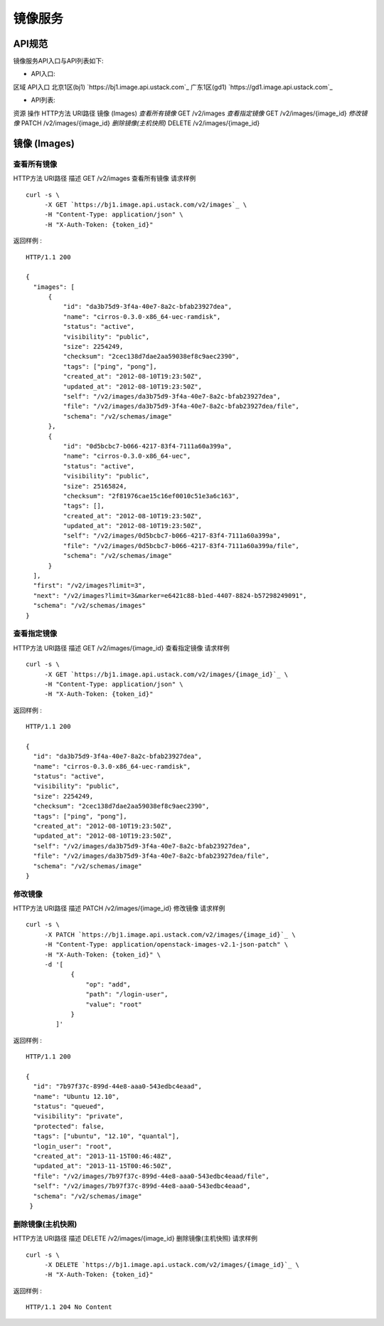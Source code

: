 


镜像服务
====================



API规范
--------------------------

镜像服务API入口与API列表如下:


+ API入口:

区域 API入口 北京1区(bj1) `https://bj1.image.api.ustack.com`_ 广东1区(gd1)
`https://gd1.image.api.ustack.com`_

+ API列表:

资源 操作 HTTP方法 URI路径 镜像 (Images) *查看所有镜像* GET /v2/images *查看指定镜像* GET
/v2/images/{image_id} *修改镜像* PATCH /v2/images/{image_id} *删除镜像(主机快照)*
DELETE /v2/images/{image_id}


镜像 (Images)
--------------------------------------



查看所有镜像
~~~~~~~~~~~~~~~~~~~~~~~~~~~~~~~~
HTTP方法 URI路径 描述 GET /v2/images 查看所有镜像
请求样例

::

    
    curl -s \
         -X GET `https://bj1.image.api.ustack.com/v2/images`_ \
         -H "Content-Type: application/json" \
         -H "X-Auth-Token: {token_id}"


返回样例 :


::

    HTTP/1.1 200
    
    {
      "images": [
          {
              "id": "da3b75d9-3f4a-40e7-8a2c-bfab23927dea",
              "name": "cirros-0.3.0-x86_64-uec-ramdisk",
              "status": "active",
              "visibility": "public",
              "size": 2254249,
              "checksum": "2cec138d7dae2aa59038ef8c9aec2390",
              "tags": ["ping", "pong"],
              "created_at": "2012-08-10T19:23:50Z",
              "updated_at": "2012-08-10T19:23:50Z",
              "self": "/v2/images/da3b75d9-3f4a-40e7-8a2c-bfab23927dea",
              "file": "/v2/images/da3b75d9-3f4a-40e7-8a2c-bfab23927dea/file",
              "schema": "/v2/schemas/image"
          },
          {
              "id": "0d5bcbc7-b066-4217-83f4-7111a60a399a",
              "name": "cirros-0.3.0-x86_64-uec",
              "status": "active",
              "visibility": "public",
              "size": 25165824,
              "checksum": "2f81976cae15c16ef0010c51e3a6c163",
              "tags": [],
              "created_at": "2012-08-10T19:23:50Z",
              "updated_at": "2012-08-10T19:23:50Z",
              "self": "/v2/images/0d5bcbc7-b066-4217-83f4-7111a60a399a",
              "file": "/v2/images/0d5bcbc7-b066-4217-83f4-7111a60a399a/file",
              "schema": "/v2/schemas/image"
          }
      ],
      "first": "/v2/images?limit=3",
      "next": "/v2/images?limit=3&marker=e6421c88-b1ed-4407-8824-b57298249091",
      "schema": "/v2/schemas/images"
    }




查看指定镜像
~~~~~~~~~~~~~~~~~~~~~~~~~~~~~~~~
HTTP方法 URI路径 描述 GET /v2/images/{image_id} 查看指定镜像
请求样例

::

    
    curl -s \
         -X GET `https://bj1.image.api.ustack.com/v2/images/{image_id}`_ \
         -H "Content-Type: application/json" \
         -H "X-Auth-Token: {token_id}"


返回样例 :


::

    HTTP/1.1 200
    
    {
      "id": "da3b75d9-3f4a-40e7-8a2c-bfab23927dea",
      "name": "cirros-0.3.0-x86_64-uec-ramdisk",
      "status": "active",
      "visibility": "public",
      "size": 2254249,
      "checksum": "2cec138d7dae2aa59038ef8c9aec2390",
      "tags": ["ping", "pong"],
      "created_at": "2012-08-10T19:23:50Z",
      "updated_at": "2012-08-10T19:23:50Z",
      "self": "/v2/images/da3b75d9-3f4a-40e7-8a2c-bfab23927dea",
      "file": "/v2/images/da3b75d9-3f4a-40e7-8a2c-bfab23927dea/file",
      "schema": "/v2/schemas/image"
    }




修改镜像
~~~~~~~~~~~~~~~~~~~~~~~~~~~~
HTTP方法 URI路径 描述 PATCH /v2/images/{image_id} 修改镜像
请求样例

::

    
    curl -s \
         -X PATCH `https://bj1.image.api.ustack.com/v2/images/{image_id}`_ \
         -H "Content-Type: application/openstack-images-v2.1-json-patch" \
         -H "X-Auth-Token: {token_id}" \
         -d '[
                {
                    "op": "add",
                    "path": "/login-user",
                    "value": "root"
                }
            ]'


返回样例 :


::

    HTTP/1.1 200
    
    {
      "id": "7b97f37c-899d-44e8-aaa0-543edbc4eaad",
      "name": "Ubuntu 12.10",
      "status": "queued",
      "visibility": "private",
      "protected": false,
      "tags": ["ubuntu", "12.10", "quantal"],
      "login_user": "root",
      "created_at": "2013-11-15T00:46:48Z",
      "updated_at": "2013-11-15T00:46:50Z",
      "file": "/v2/images/7b97f37c-899d-44e8-aaa0-543edbc4eaad/file",
      "self": "/v2/images/7b97f37c-899d-44e8-aaa0-543edbc4eaad",
      "schema": "/v2/schemas/image"
     }




删除镜像(主机快照)
~~~~~~~~~~~~~~~~~~~~~~~~~~~~~~~~~~~~~~~~
HTTP方法 URI路径 描述 DELETE /v2/images/{image_id} 删除镜像(主机快照)
请求样例

::

    
    curl -s \
         -X DELETE `https://bj1.image.api.ustack.com/v2/images/{image_id}`_ \
         -H "X-Auth-Token: {token_id}"


返回样例 :


::

    HTTP/1.1 204 No Content


